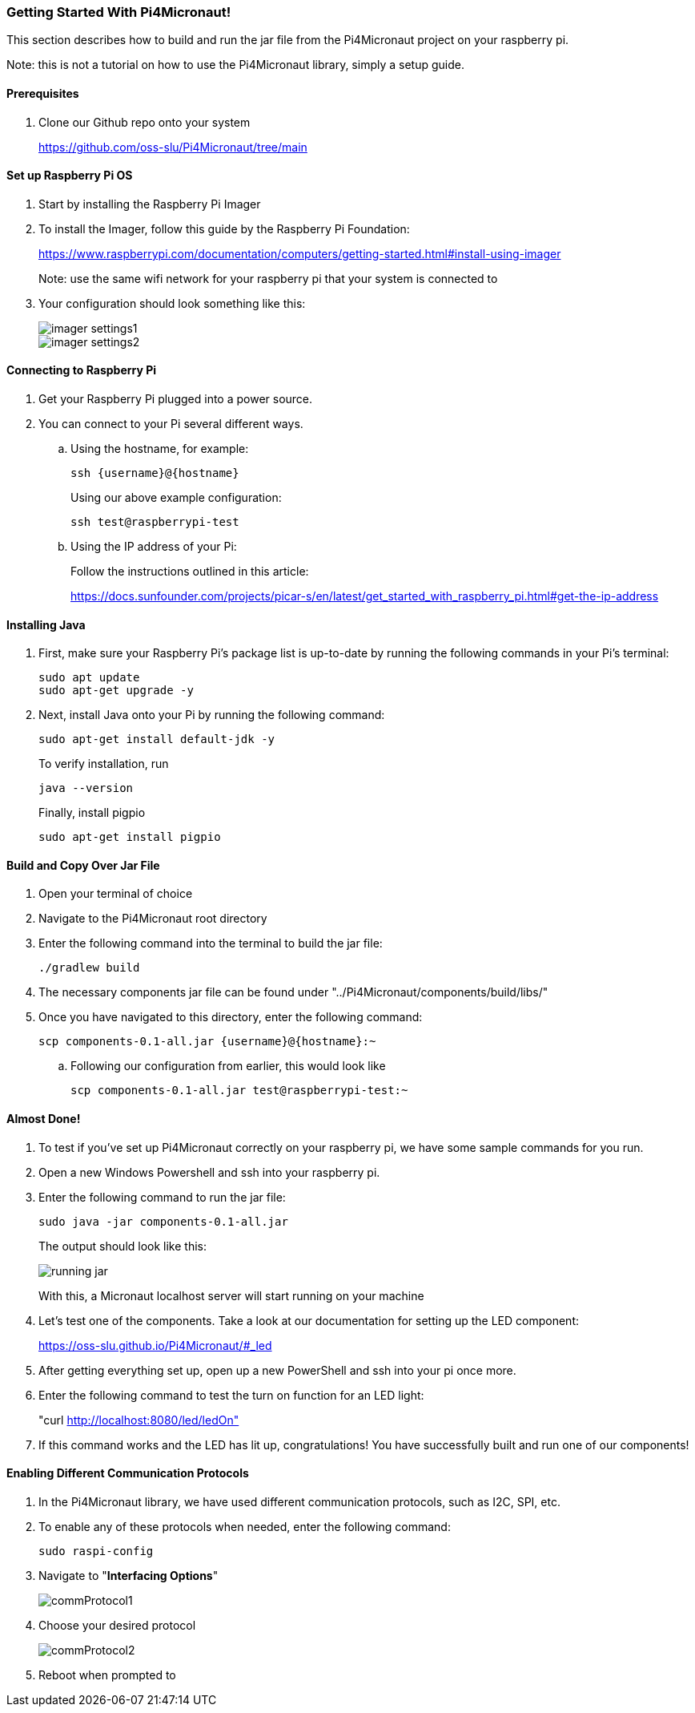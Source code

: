 :imagesdir: img/

ifndef::rootpath[]
:rootpath: ../
endif::rootpath[]

ifdef::rootpath[]
:imagesdir: {rootpath}{imagesdir}
endif::rootpath[]

=== Getting Started With Pi4Micronaut!
This section describes how to build and run the jar file from the Pi4Micronaut project on your raspberry pi.

Note: this is not a tutorial on how to use the Pi4Micronaut library, simply a setup guide.

==== Prerequisites
. Clone our Github repo onto your system
+
https://github.com/oss-slu/Pi4Micronaut/tree/main

==== Set up Raspberry Pi OS
. Start by installing the Raspberry Pi Imager
. To install the Imager, follow this guide by the Raspberry Pi Foundation:
+
https://www.raspberrypi.com/documentation/computers/getting-started.html#install-using-imager
+
Note: use the same wifi network for your raspberry pi that your system is connected to
. Your configuration should look something like this:
+
image::imager_settings1.png[]
+
image::imager_settings2.png[]


==== Connecting to Raspberry Pi
. Get your Raspberry Pi plugged into a power source.
. You can connect to your Pi several different ways.
.. Using the hostname, for example:
+
[source, bash]
----
ssh {username}@{hostname}
----
+
Using our above example configuration:
+
[source, bash]
----
ssh test@raspberrypi-test
----

.. Using the IP address of your Pi:
+
Follow the instructions outlined in this article:
+
https://docs.sunfounder.com/projects/picar-s/en/latest/get_started_with_raspberry_pi.html#get-the-ip-address


==== Installing Java
. First, make sure your Raspberry Pi's package list is up-to-date by running the following commands in your Pi's terminal:
+
[source, bash]
----
sudo apt update
sudo apt-get upgrade -y
----
. Next, install Java onto your Pi by running the following command:
+
[source, bash]
----
sudo apt-get install default-jdk -y
----
To verify installation, run
+
[source, bash]
----
java --version
----
+
Finally, install pigpio
+
[source, bash]
----
sudo apt-get install pigpio
----

==== Build and Copy Over Jar File
. Open your terminal of choice
. Navigate to the Pi4Micronaut root directory
. Enter the following command into the terminal to build the jar file:
+
[source, bash]
----
./gradlew build
----
. The necessary components jar file can be found under "../Pi4Micronaut/components/build/libs/"
. Once you have navigated to this directory, enter the following command:
+
[source, bash]
----
scp components-0.1-all.jar {username}@{hostname}:~
----
+
.. Following our configuration from earlier, this would look like
+
[source, bash]
----
scp components-0.1-all.jar test@raspberrypi-test:~
----

==== Almost Done!
. To test if you've set up Pi4Micronaut correctly on your raspberry pi, we have some sample commands for you run.
. Open a new Windows Powershell and ssh into your raspberry pi.
. Enter the following command to run the jar file:
+
[source, bash]
----
sudo java -jar components-0.1-all.jar
----
+
The output should look like this:
+
image::running_jar.png[]
+
With this, a Micronaut localhost server will start running on your machine


. Let's test one of the components. Take a look at our documentation for setting up the LED component:
+
https://oss-slu.github.io/Pi4Micronaut/#_led
. After getting everything set up, open up a new PowerShell and ssh into your pi once more.
. Enter the following command to test the turn on function for an LED light:
+
"curl http://localhost:8080/led/ledOn"
. If this command works and the LED has lit up, congratulations! You have successfully built and run one of our components!

==== Enabling Different Communication Protocols
. In the Pi4Micronaut library, we have used different communication protocols, such as I2C, SPI, etc.
. To enable any of these protocols when needed, enter the following command:
+
[source, bash]
----
sudo raspi-config
----
+
. Navigate to "*Interfacing Options*"
+
image::commProtocol1.png[]
+
. Choose your desired protocol
+
image::commProtocol2.png[]
+
. Reboot when prompted to
